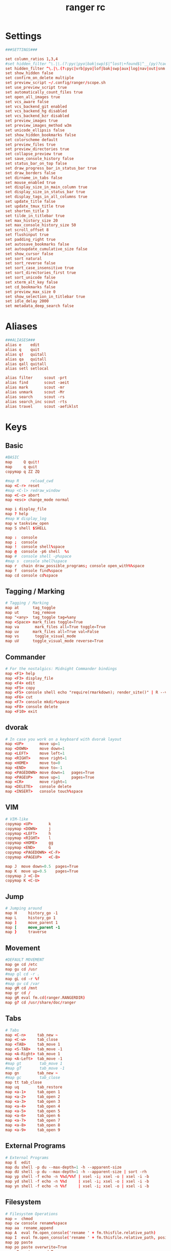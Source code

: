 #+TITLE: ranger rc
#+PROPERTY: header-args  :results silent :tangle ../../dots/ranger/.config/ranger/rc.conf :mkdirp yes
* Settings
#+BEGIN_SRC rc
###SETTINGS###

set column_ratios 1,3,4
#set hidden_filter ^\.|\.(?:pyc|pyo|bak|swp)$|^lost\+found$|^__(py)?cache__$
set hidden_filter ^\.|\.(?:pyc|vrb|pyo|lof|bak|swp|aux|log|nav|out|snm|toc|bcf|run\.xml|synctex\.gz|blg|bbl)$|^lost\+found$|^__(py)?cache__$
set show_hidden false
set confirm_on_delete multiple
set preview_script ~/.config/ranger/scope.sh
set use_preview_script true
set automatically_count_files true
set open_all_images true
set vcs_aware false
set vcs_backend_git enabled
set vcs_backend_hg disabled
set vcs_backend_bzr disabled
set preview_images true
set preview_images_method w3m
set unicode_ellipsis false
set show_hidden_bookmarks false
set colorscheme default
set preview_files true
set preview_directories true
set collapse_preview true
set save_console_history false
set status_bar_on_top false
set draw_progress_bar_in_status_bar true
set draw_borders false
set dirname_in_tabs false
set mouse_enabled true
set display_size_in_main_column true
set display_size_in_status_bar true
set display_tags_in_all_columns true
set update_title false
set update_tmux_title true
set shorten_title 3
set tilde_in_titlebar true
set max_history_size 20
set max_console_history_size 50
set scroll_offset 8
set flushinput true
set padding_right true
set autosave_bookmarks false
set autoupdate_cumulative_size false
set show_cursor false
set sort natural
set sort_reverse false
set sort_case_insensitive true
set sort_directories_first true
set sort_unicode false
set xterm_alt_key false
set cd_bookmarks false
set preview_max_size 0
set show_selection_in_titlebar true
set idle_delay 2000
set metadata_deep_search false

#+END_SRC

* Aliases
#+BEGIN_SRC rc
###ALIASES###
alias e    edit
alias q    quit
alias q!   quitall
alias qa   quitall
alias qall quitall
alias setl setlocal

alias filter     scout -prt
alias find       scout -aeit
alias mark       scout -mr
alias unmark     scout -Mr
alias search     scout -rs
alias search_inc scout -rts
alias travel     scout -aefiklst
#+END_SRC

* Keys
** Basic
#+BEGIN_SRC rc
#BASIC
map     Q quit!
map     q quit
copymap q ZZ ZQ

#map R     reload_cwd
map <C-r> reset
#map <C-l> redraw_window
map <C-c> abort
map <esc> change_mode normal

map i display_file
map ? help
#map W display_log
map w taskview_open
map S shell $SHELL

map :  console
map ;  console
map !  console shell%space
map @  console -p6 shell  %s
map #  console shell -p%space
#map s  console shell%space
map r  chain draw_possible_programs; console open_with%%space
map f  console find%space
map cd console cd%space

#+END_SRC

** Tagging / Marking
#+BEGIN_SRC rc
# Tagging / Marking
map at      tag_toggle
map ut      tag_remove
map "<any>  tag_toggle tag=%any
map <Space> mark_files toggle=True
map va       mark_files all=True toggle=True
map uv      mark_files all=True val=False
map vs       toggle_visual_mode
map uV      toggle_visual_mode reverse=True
#+END_SRC

** Commander
#+BEGIN_SRC rc
# For the nostalgics: Midnight Commander bindings
map <F1> help
map <F3> display_file
map <F4> edit
map <F5> copy
map <F5> console shell echo "require(rmarkdown); render_site()" | R --vanilla
map <F6> cut
map <F7> console mkdir%space
map <F8> console delete
map <F10> exit
#+END_SRC

** dvorak
#+BEGIN_SRC rc
# In case you work on a keyboard with dvorak layout
map <UP>       move up=1
map <DOWN>     move down=1
map <LEFT>     move left=1
map <RIGHT>    move right=1
map <HOME>     move to=0
map <END>      move to=-1
map <PAGEDOWN> move down=1   pages=True
map <PAGEUP>   move up=1     pages=True
map <CR>       move right=1
map <DELETE>   console delete
map <INSERT>   console touch%space
#+END_SRC

** VIM
#+BEGIN_SRC rc
# VIM-like
copymap <UP>       k
copymap <DOWN>     j
copymap <LEFT>     h
copymap <RIGHT>    l
copymap <HOME>     gg
copymap <END>      G
copymap <PAGEDOWN> <C-F>
copymap <PAGEUP>   <C-B>

map J  move down=0.5  pages=True
map K  move up=0.5    pages=True
copymap J <C-D>
copymap K <C-U>
#+END_SRC

** Jump
#+BEGIN_SRC rc
# Jumping around
map H     history_go -1
map L     history_go 1
map ]     move_parent 1
map [     move_parent -1
map }     traverse
#+END_SRC

** Movement
#+BEGIN_SRC rc
#DEFAULT MOVEMENT
map ge cd /etc
map gu cd /usr
#map gl cd -r .
map gL cd -r %f
#map gv cd /var
map gM cd /mnt
map gr cd /
map gR eval fm.cd(ranger.RANGERDIR)
map g? cd /usr/share/doc/ranger
#+END_SRC

** Tabs
#+BEGIN_SRC rc
# Tabs
map <C-n>     tab_new ~
map <C-w>     tab_close
map <TAB>     tab_move 1
map <S-TAB>   tab_move -1
map <A-Right> tab_move 1
map <A-Left>  tab_move -1
#map gt        tab_move 1
#map gT        tab_move -1
map gn        tab_new ~
#map gc        tab_close
map tt tab_close
map uq        tab_restore
map <a-1>     tab_open 1
map <a-2>     tab_open 2
map <a-3>     tab_open 3
map <a-4>     tab_open 4
map <a-5>     tab_open 5
map <a-6>     tab_open 6
map <a-7>     tab_open 7
map <a-8>     tab_open 8
map <a-9>     tab_open 9
#+END_SRC

** External Programs
#+BEGIN_SRC rc
# External Programs
map E  edit
map du shell -p du --max-depth=1 -h --apparent-size
map dU shell -p du --max-depth=1 -h --apparent-size | sort -rh
map yp shell -f echo -n %%d/%%f | xsel -i; xsel -o | xsel -i -b
map yd shell -f echo -n %%d     | xsel -i; xsel -o | xsel -i -b
map yn shell -f echo -n %%f     | xsel -i; xsel -o | xsel -i -b
#+END_SRC

** Filesystem
#+BEGIN_SRC rc
# Filesystem Operations
map =  chmod
map cw console rename%space
map aa  rename_append
map A  eval fm.open_console('rename ' + fm.thisfile.relative_path)
map I  eval fm.open_console('rename ' + fm.thisfile.relative_path, position=7)
map pp paste
map po paste overwrite=True
map pP paste append=True
map pO paste overwrite=True append=True
map pl paste_symlink relative=False
map pL paste_symlink relative=True
map phl paste_hardlink
map pht paste_hardlinked_subtree

map dD console delete

map dd cut
map ud uncut
map da cut mode=add
map dr cut mode=remove

map yy copy
map uy uncut
map ya copy mode=add
map yr copy mode=remove
#+END_SRC

** Temporary workarounds
#+BEGIN_SRC rc
# Temporary workarounds
map dgg eval fm.cut(dirarg=dict(to=0), narg=quantifier)
map dG  eval fm.cut(dirarg=dict(to=-1), narg=quantifier)
map dj  eval fm.cut(dirarg=dict(down=1), narg=quantifier)
map dk  eval fm.cut(dirarg=dict(up=1), narg=quantifier)
map ygg eval fm.copy(dirarg=dict(to=0), narg=quantifier)
map yG  eval fm.copy(dirarg=dict(to=-1), narg=quantifier)
map yj  eval fm.copy(dirarg=dict(down=1), narg=quantifier)
map yk  eval fm.copy(dirarg=dict(up=1), narg=quantifier)
#+END_SRC

** Searching
#+BEGIN_SRC rc
# Searching
map /  console search%space
map n  search_next
map N  search_next forward=False
map ct search_next order=tag
map cs search_next order=size
map ci search_next order=mimetype
map cc search_next order=ctime
map cm search_next order=mtime
map ca search_next order=atime
#+END_SRC

** Sorting
#+BEGIN_SRC rc
# Sorting
map or toggle_option sort_reverse
map oz set sort=random
map os chain set sort=size;      set sort_reverse=False
map ob chain set sort=basename;  set sort_reverse=False
map on chain set sort=natural;   set sort_reverse=False
map om chain set sort=mtime;     set sort_reverse=False
map oc chain set sort=ctime;     set sort_reverse=False
map oa chain set sort=atime;     set sort_reverse=False
map ot chain set sort=type;      set sort_reverse=False
map oe chain set sort=extension; set sort_reverse=False

map oS chain set sort=size;      set sort_reverse=True
map oB chain set sort=basename;  set sort_reverse=True
map oN chain set sort=natural;   set sort_reverse=True
map oM chain set sort=mtime;     set sort_reverse=True
map oC chain set sort=ctime;     set sort_reverse=True
map oA chain set sort=atime;     set sort_reverse=True
map oT chain set sort=type;      set sort_reverse=True
map oE chain set sort=extension; set sort_reverse=True

map dc get_cumulative_size
#+END_SRC

** Settings
#+BEGIN_SRC rc
# Settings
map zc    toggle_option collapse_preview
map zd    toggle_option sort_directories_first
map zh    toggle_option show_hidden
map <C-h> toggle_option show_hidden
map zi    toggle_option flushinput
map zm    toggle_option mouse_enabled
map zp    toggle_option preview_files
map zP    toggle_option preview_directories
map zs    toggle_option sort_case_insensitive
map zu    toggle_option autoupdate_cumulative_size
map zv    toggle_option use_preview_script
map zf    console filter%space
#+END_SRC

** Bookmarks
#+BEGIN_SRC rc
# Bookmarks
#map `<any>  enter_bookmark %any
#map '<any>  enter_bookmark %any
#map mm<any>  set_bookmark %any
#map um<any> unset_bookmark %any

#map m<bg>   draw_bookmarks
#copymap m<bg>  um<bg> `<bg> '<bg>
#+END_SRC

** chmod
#+BEGIN_SRC rc
# Generate all the chmod bindings with some python help:
eval for arg in "rwxXst": cmd("map +u{0} shell -f chmod u+{0} %s".format(arg))
eval for arg in "rwxXst": cmd("map +g{0} shell -f chmod g+{0} %s".format(arg))
eval for arg in "rwxXst": cmd("map +o{0} shell -f chmod o+{0} %s".format(arg))
eval for arg in "rwxXst": cmd("map +a{0} shell -f chmod a+{0} %s".format(arg))
eval for arg in "rwxXst": cmd("map +{0}  shell -f chmod u+{0} %s".format(arg))

eval for arg in "rwxXst": cmd("map -u{0} shell -f chmod u-{0} %s".format(arg))
eval for arg in "rwxXst": cmd("map -g{0} shell -f chmod g-{0} %s".format(arg))
eval for arg in "rwxXst": cmd("map -o{0} shell -f chmod o-{0} %s".format(arg))
eval for arg in "rwxXst": cmd("map -a{0} shell -f chmod a-{0} %s".format(arg))
eval for arg in "rwxXst": cmd("map -{0}  shell -f chmod u-{0} %s".format(arg))
#+END_SRC

* Console Keys
** Basic
#+BEGIN_SRC rc
# Basic
cmap <tab>   eval fm.ui.console.tab()
cmap <s-tab> eval fm.ui.console.tab(-1)
cmap <ESC>   eval fm.ui.console.close()
cmap <CR>    eval fm.ui.console.execute()
#cmap <C-l>   redraw_window

copycmap <ESC> <C-c>
copycmap <CR>  <C-j>
#+END_SRC

** Move
#+BEGIN_SRC rc
# Move around
cmap <up>    eval fm.ui.console.history_move(-1)
cmap <down>  eval fm.ui.console.history_move(1)
cmap <left>  eval fm.ui.console.move(left=1)
cmap <right> eval fm.ui.console.move(right=1)
cmap <home>  eval fm.ui.console.move(right=0, absolute=True)
cmap <end>   eval fm.ui.console.move(right=-1, absolute=True)
#+END_SRC

** Line
#+BEGIN_SRC rc
# Line Editing
cmap <backspace>  eval fm.ui.console.delete(-1)
cmap <delete>     eval fm.ui.console.delete(0)
cmap <C-w>        eval fm.ui.console.delete_word()
cmap <A-d>        eval fm.ui.console.delete_word(backward=False)
cmap <C-k>        eval fm.ui.console.delete_rest(1)
cmap <C-u>        eval fm.ui.console.delete_rest(-1)
cmap <C-y>        eval fm.ui.console.paste()
#+END_SRC

** Emacs
#+BEGIN_SRC rc
# And of course the emacs way
#copycmap <up>        <C-p>
#copycmap <down>      <C-n>
#copycmap <left>      <C-b>
#copycmap <right>     <C-f>
#copycmap <home>      <C-a>
#copycmap <end>       <C-e>
#copycmap <delete>    <C-d>
#copycmap <backspace> <C-h>
#+END_SRC

** Backspace
#+BEGIN_SRC rc
# Note: There are multiple ways to express backspaces.  <backspace> (code 263)
# and <backspace2> (code 127).  To be sure, use both.
copycmap <backspace> <backspace2>
#+END_SRC

** Numerals
#+BEGIN_SRC rc
# This special expression allows typing in numerals:
cmap <allow_quantifiers> false
#+END_SRC
* Pager Keys
** Movement
#+BEGIN_SRC rc
# Movement
pmap  <down>      pager_move  down=1
pmap  <up>        pager_move  up=1
pmap  <left>      pager_move  left=4
pmap  <right>     pager_move  right=4
pmap  <home>      pager_move  to=0
pmap  <end>       pager_move  to=-1
pmap  <pagedown>  pager_move  down=1.0  pages=True
pmap  <pageup>    pager_move  up=1.0    pages=True
pmap  <C-d>       pager_move  down=0.5  pages=True
pmap  <C-u>       pager_move  up=0.5    pages=True
copypmap <UP>       k  <C-p>
copypmap <DOWN>     j  <C-n> <CR>
copypmap <LEFT>     h
copypmap <RIGHT>    l
copypmap <HOME>     g
copypmap <END>      G
copypmap <C-d>      d
copypmap <C-u>      u
copypmap <PAGEDOWN> n  f  <C-F>  <Space>
copypmap <PAGEUP>   p  b  <C-B>
#+END_SRC

** Basic
#+BEGIN_SRC rc
#pmap     <C-l> redraw_window
pmap     <ESC> pager_close
copypmap <ESC> q Q i <F3>
pmap E      edit_file
#+END_SRC
* Taskview Keys
** Movement
#+BEGIN_SRC rc
# Movement
tmap <up>        taskview_move up=1
tmap <down>      taskview_move down=1
tmap <home>      taskview_move to=0
tmap <end>       taskview_move to=-1
tmap <pagedown>  taskview_move down=1.0  pages=True
tmap <pageup>    taskview_move up=1.0    pages=True
tmap <C-d>       taskview_move down=0.5  pages=True
tmap <C-u>       taskview_move up=0.5    pages=True
copytmap <UP>       k  <C-p>
copytmap <DOWN>     j  <C-n> <CR>
copytmap <HOME>     g
copytmap <END>      G
copytmap <C-u>      u
copytmap <PAGEDOWN> n  f  <C-F>  <Space>
copytmap <PAGEUP>   p  b  <C-B>

#+END_SRC

** Priority
#+BEGIN_SRC rc
# Changing priority and deleting tasks
tmap J          eval -q fm.ui.taskview.task_move(-1)
tmap K          eval -q fm.ui.taskview.task_move(0)
tmap dd         eval -q fm.ui.taskview.task_remove()
tmap <pagedown> eval -q fm.ui.taskview.task_move(-1)
tmap <pageup>   eval -q fm.ui.taskview.task_move(0)
tmap <delete>   eval -q fm.ui.taskview.task_remove()
#+END_SRC

** Basic
#+BEGIN_SRC rc
# Basic
#tmap <C-l> redraw_window
tmap <ESC> taskview_close
copytmap <ESC> q Q w <C-c>


map sp console shell bash speedvid.sh %f%space
map x shell chmod -x %s
#+END_SRC

** General
#+BEGIN_SRC rc
#General
map V console shell vim%space
map cW bulkrename %s
map mkd console mkdir%space
map sc console shell ln -sT%space
map D console delete
map X shell extract %f
map Z shell tar -cvzf %f.tar.gz %f
map <C-f> fzf_select
map <C-l> fzf_locate
#+END_SRC

** Document
#+BEGIN_SRC rc
#Document Manipulation
map p1s shell lpr -o sides=one-sided %f
map p2s shell lpr -o sides=two-sided-long-edge %f
map MP shell pandoc %f -o %f.pdf
map MX shell xelatex %f
map ML shell latex %f
map TC shell texclear
map Txa console shell cp ~/Documents/LaTeX/article.tex%space
map Txs console shell cp ~/Documents/LaTeX/beamer.tex%space
map Txh console shell cp ~/Documents/LaTeX/handout.tex%space
#+END_SRC

** Image
#+BEGIN_SRC rc
#Image commands
map bg shell cp %f ~/.config/wall.png && feh --bg-scale %f
map bw shell wal -i %f && cp %f ~/.config/wall.png
map C shell killall w3mimgdisplay && convert -rotate 90 %s %s
map F shell killall w3mimgdisplay && convert -flop %s %s
map bl shell killall w3mimgdisplay && convert %s -resize 1440x1080\> bl_%s
map TR shell convert %s -transparent white %s
#+END_SRC

** Music
#+BEGIN_SRC rc
#Music (mpd) shortcuts
map MS shell mpd
map MK shell killall mpd
map Ma shell mpc add "%s"
map Ms shell mpc play
map Mp shell mpc toggle
map Mn shell mpc next
map Mb shell mpc prev
map MN shell mpc stop && mpc clear && mpc add "%s"
map Mo shell mpc seek 0%

#Audio tagging (Requires eyeD3)
map Ta eval fm.open_console('shell eyeD3 -a  ' + fm.thisfile.relative_path, position=15)
#Artist
map TA eval fm.open_console('shell eyeD3 -A  ' + fm.thisfile.relative_path, position=15)
#Album
map Tb eval fm.open_console('shell eyeD3 -b  ' + fm.thisfile.relative_path, position=15)
#Album artist
map Tt eval fm.open_console('shell eyeD3 -t "" ' + fm.thisfile.relative_path, position=16)
map Tn eval fm.open_console('shell eyeD3 -n "" ' + fm.thisfile.relative_path, position=16)
#+END_SRC

** Downloading
#+BEGIN_SRC rc
#Downloading
map ytv console shell youtube-dl -ic%space
map yta console shell youtube-dl -xic%space
source /home/siavash/.config/ranger/shortcuts.conf
# a plugin that adds file glyphs / icon support to Ranger:
# https://github.com/alexanderjeurissen/ranger_devicons
default_linemode devicons
#+END_SRC
